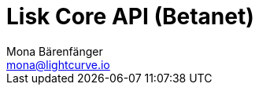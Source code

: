 = Lisk Core API (Betanet)
Mona Bärenfänger <mona@lightcurve.io>
:description: The Lisk Core API specification describes all available API endpoints of Lisk Core nodes connected to Testnet. It also provides the possibility to send requests to a node and receive live responses.
:page-layout: swagger
:page-swagger-url: https://betanet.lisk.io/api/spec
